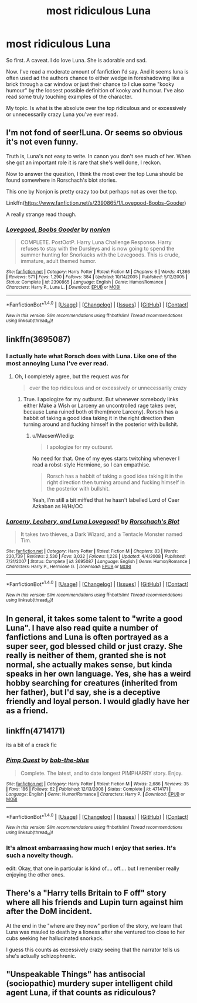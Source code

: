 #+TITLE: most ridiculous Luna

* most ridiculous Luna
:PROPERTIES:
:Score: 9
:DateUnix: 1470558313.0
:DateShort: 2016-Aug-07
:FlairText: Discussion
:END:
So first. A caveat. I do love Luna. She is adorable and sad.

Now. I've read a moderate amount of fanfiction I'd say. And it seems luna is often used ad the authors chance to either wedge in foreshadowing like a brick through a car window or just their chance to I clue some "kooky humour" by the loosest possible definition of kooky and humour. I've also read some truly touching examples of the character.

My topic. Is what is the absolute over the top ridiculous and or excessively or unnecessarily crazy Luna you've ever read.


** I'm not fond of seer!Luna. Or seems so obvious it's not even funny.

Truth is, Luna's not easy to write. In canon you don't see much of her. When she got an important role it is rare that she's well done, I reckon.

Now to answer the question, I think the most over the top Luna should be found somewhere in Rorschach's blot stories.

This one by Nonjon is pretty crazy too but perhaps not as over the top.

Linkffn([[https://www.fanfiction.net/s/2390865/1/Lovegood-Boobs-Gooder]])

A really strange read though.
:PROPERTIES:
:Author: AnIndividualist
:Score: 3
:DateUnix: 1470562927.0
:DateShort: 2016-Aug-07
:END:

*** [[http://www.fanfiction.net/s/2390865/1/][*/Lovegood, Boobs Gooder/*]] by [[https://www.fanfiction.net/u/649528/nonjon][/nonjon/]]

#+begin_quote
  COMPLETE. PostOotP. Harry Luna Challenge Response. Harry refuses to stay with the Dursleys and is now going to spend the summer hunting for Snorkacks with the Lovegoods. This is crude, immature, adult themed humor.
#+end_quote

^{/Site/: [[http://www.fanfiction.net/][fanfiction.net]] *|* /Category/: Harry Potter *|* /Rated/: Fiction M *|* /Chapters/: 6 *|* /Words/: 41,366 *|* /Reviews/: 571 *|* /Favs/: 1,290 *|* /Follows/: 384 *|* /Updated/: 10/14/2005 *|* /Published/: 5/12/2005 *|* /Status/: Complete *|* /id/: 2390865 *|* /Language/: English *|* /Genre/: Humor/Romance *|* /Characters/: Harry P., Luna L. *|* /Download/: [[http://www.ff2ebook.com/old/ffn-bot/index.php?id=2390865&source=ff&filetype=epub][EPUB]] or [[http://www.ff2ebook.com/old/ffn-bot/index.php?id=2390865&source=ff&filetype=mobi][MOBI]]}

--------------

*FanfictionBot*^{1.4.0} *|* [[[https://github.com/tusing/reddit-ffn-bot/wiki/Usage][Usage]]] | [[[https://github.com/tusing/reddit-ffn-bot/wiki/Changelog][Changelog]]] | [[[https://github.com/tusing/reddit-ffn-bot/issues/][Issues]]] | [[[https://github.com/tusing/reddit-ffn-bot/][GitHub]]] | [[[https://www.reddit.com/message/compose?to=tusing][Contact]]]

^{/New in this version: Slim recommendations using/ ffnbot!slim! /Thread recommendations using/ linksub(thread_id)!}
:PROPERTIES:
:Author: FanfictionBot
:Score: 1
:DateUnix: 1470562954.0
:DateShort: 2016-Aug-07
:END:


** linkffn(3695087)
:PROPERTIES:
:Author: MacsenWledig
:Score: 2
:DateUnix: 1470559547.0
:DateShort: 2016-Aug-07
:END:

*** I actually hate what Rorsch does with Luna. Like one of the most annoying Luna I've ever read.
:PROPERTIES:
:Author: kecskepasztor
:Score: 2
:DateUnix: 1470570237.0
:DateShort: 2016-Aug-07
:END:

**** Oh, I completely agree, but the request was for

#+begin_quote
  over the top ridiculous and or excessively or unnecessarily crazy
#+end_quote
:PROPERTIES:
:Author: MacsenWledig
:Score: 1
:DateUnix: 1470571367.0
:DateShort: 2016-Aug-07
:END:

***** True. I apologize for my outburst. But whenever somebody links either Make a Wish or Larceny an uncontrolled rage takes over, because Luna ruined both ot them(more Larceny). Rorsch has a habbit of taking a good idea taking it in the right direction then turning around and fucking himself in the posterior with bullshit.
:PROPERTIES:
:Author: kecskepasztor
:Score: 1
:DateUnix: 1470571766.0
:DateShort: 2016-Aug-07
:END:

****** u/MacsenWledig:
#+begin_quote
  I apologize for my outburst.
#+end_quote

No need for that. One of my eyes starts twitching whenever I read a robst-style Hermione, so I can empathise.

#+begin_quote
  Rorsch has a habbit of taking a good idea taking it in the right direction then turning around and fucking himself in the posterior with bullshit.
#+end_quote

Yeah, I'm still a bit miffed that he hasn't labelled Lord of Caer Azkaban as H/Hr/OC
:PROPERTIES:
:Author: MacsenWledig
:Score: 3
:DateUnix: 1470572093.0
:DateShort: 2016-Aug-07
:END:


*** [[http://www.fanfiction.net/s/3695087/1/][*/Larceny, Lechery, and Luna Lovegood!/*]] by [[https://www.fanfiction.net/u/686093/Rorschach-s-Blot][/Rorschach's Blot/]]

#+begin_quote
  It takes two thieves, a Dark Wizard, and a Tentacle Monster named Tim.
#+end_quote

^{/Site/: [[http://www.fanfiction.net/][fanfiction.net]] *|* /Category/: Harry Potter *|* /Rated/: Fiction M *|* /Chapters/: 83 *|* /Words/: 230,739 *|* /Reviews/: 2,530 *|* /Favs/: 3,032 *|* /Follows/: 1,228 *|* /Updated/: 4/4/2008 *|* /Published/: 7/31/2007 *|* /Status/: Complete *|* /id/: 3695087 *|* /Language/: English *|* /Genre/: Humor/Romance *|* /Characters/: Harry P., Hermione G. *|* /Download/: [[http://www.ff2ebook.com/old/ffn-bot/index.php?id=3695087&source=ff&filetype=epub][EPUB]] or [[http://www.ff2ebook.com/old/ffn-bot/index.php?id=3695087&source=ff&filetype=mobi][MOBI]]}

--------------

*FanfictionBot*^{1.4.0} *|* [[[https://github.com/tusing/reddit-ffn-bot/wiki/Usage][Usage]]] | [[[https://github.com/tusing/reddit-ffn-bot/wiki/Changelog][Changelog]]] | [[[https://github.com/tusing/reddit-ffn-bot/issues/][Issues]]] | [[[https://github.com/tusing/reddit-ffn-bot/][GitHub]]] | [[[https://www.reddit.com/message/compose?to=tusing][Contact]]]

^{/New in this version: Slim recommendations using/ ffnbot!slim! /Thread recommendations using/ linksub(thread_id)!}
:PROPERTIES:
:Author: FanfictionBot
:Score: 1
:DateUnix: 1470559577.0
:DateShort: 2016-Aug-07
:END:


** In general, it takes some talent to "write a good Luna". I have also read quite a number of fanfictions and Luna is often portrayed as a super seer, god blessed child or just crazy. She really is neither of them, granted she is not normal, she actually makes sense, but kinda speaks in her own language. Yes, she has a weird hobby searching for creatures (inherited from her father), but I'd say, she is a deceptive friendly and loyal person. I would gladly have her as a friend.
:PROPERTIES:
:Author: masterpeng
:Score: 2
:DateUnix: 1470563703.0
:DateShort: 2016-Aug-07
:END:


** linkffn(4714171)

its a bit of a crack fic
:PROPERTIES:
:Author: Call0013
:Score: 2
:DateUnix: 1470602799.0
:DateShort: 2016-Aug-08
:END:

*** [[http://www.fanfiction.net/s/4714171/1/][*/Pimp Quest/*]] by [[https://www.fanfiction.net/u/668000/bob-the-blue][/bob-the-blue/]]

#+begin_quote
  Complete. The latest, and to date longest PIMPHARRY story. Enjoy.
#+end_quote

^{/Site/: [[http://www.fanfiction.net/][fanfiction.net]] *|* /Category/: Harry Potter *|* /Rated/: Fiction M *|* /Words/: 2,686 *|* /Reviews/: 35 *|* /Favs/: 186 *|* /Follows/: 62 *|* /Published/: 12/13/2008 *|* /Status/: Complete *|* /id/: 4714171 *|* /Language/: English *|* /Genre/: Humor/Romance *|* /Characters/: Harry P. *|* /Download/: [[http://www.ff2ebook.com/old/ffn-bot/index.php?id=4714171&source=ff&filetype=epub][EPUB]] or [[http://www.ff2ebook.com/old/ffn-bot/index.php?id=4714171&source=ff&filetype=mobi][MOBI]]}

--------------

*FanfictionBot*^{1.4.0} *|* [[[https://github.com/tusing/reddit-ffn-bot/wiki/Usage][Usage]]] | [[[https://github.com/tusing/reddit-ffn-bot/wiki/Changelog][Changelog]]] | [[[https://github.com/tusing/reddit-ffn-bot/issues/][Issues]]] | [[[https://github.com/tusing/reddit-ffn-bot/][GitHub]]] | [[[https://www.reddit.com/message/compose?to=tusing][Contact]]]

^{/New in this version: Slim recommendations using/ ffnbot!slim! /Thread recommendations using/ linksub(thread_id)!}
:PROPERTIES:
:Author: FanfictionBot
:Score: 2
:DateUnix: 1470602811.0
:DateShort: 2016-Aug-08
:END:


*** It's almost embarrassing how much I enjoy that series. It's such a novelty though.

edit: Okay, that one in particular is kind of.... off.... but I remember really enjoying the other ones.
:PROPERTIES:
:Author: anathea
:Score: 1
:DateUnix: 1470604622.0
:DateShort: 2016-Aug-08
:END:


** There's a "Harry tells Britain to F off" story where all his friends and Lupin turn against him after the DoM incident.

At the end in the "where are they now" portion of the story, we learn that Luna was mauled to death by a lioness after she ventured too close to her cubs seeking her hallucinated snorkack.

I guess this counts as excessively crazy seeing that the narrator tells us she's actually schizophrenic.
:PROPERTIES:
:Author: jeffala
:Score: 1
:DateUnix: 1470593944.0
:DateShort: 2016-Aug-07
:END:


** "Unspeakable Things" has antisocial (sociopathic) murdery super intelligent child agent Luna, if that counts as ridiculous?
:PROPERTIES:
:Author: EnnuiKills
:Score: 1
:DateUnix: 1470608362.0
:DateShort: 2016-Aug-08
:END:
